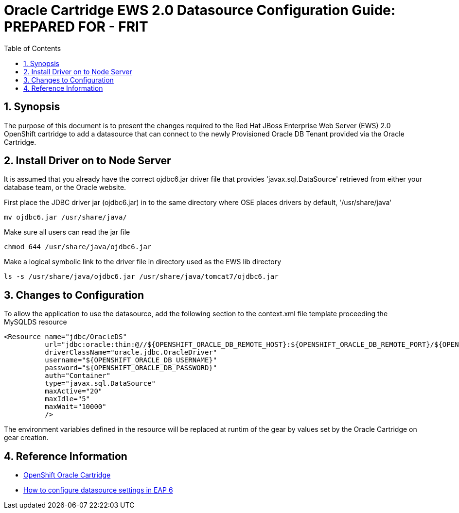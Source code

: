 = {subject}: PREPARED FOR - {customer}
:subject: Oracle Cartridge EWS 2.0 Datasource Configuration Guide
:description: Oracle OpenShift 2 Cartridge EWS 2.0 Datasource Configuration
:doctype: book
:confidentiality: Confidential
:customer:  FRIT
:listing-caption: Listing
:toc:
:toclevels: 6
:sectnums:
:chapter-label:
:icons: font
ifdef::backend-pdf[]
:pdf-page-size: A4
:title-page-background-image: image:../usr/doc/header.jpeg[pdfwidth=8.0in,align=center]
:pygments-style: tango
//:source-highlighter: pygments
:source-highlighter: coderay
endif::[]

== Synopsis

The purpose of this document is to present the changes required to the Red Hat JBoss Enterprise Web Server (EWS) 2.0 OpenShift cartridge to add a datasource that can connect to the newly Provisioned Oracle DB Tenant provided via the Oracle Cartridge.

== Install Driver on to Node Server

It is assumed that you already have the correct ojdbc6.jar driver file that provides 'javax.sql.DataSource' retrieved from either your database team, or the Oracle website.

First place the JDBC driver jar (ojdbc6.jar) in to the same directory where OSE places drivers by default, '/usr/share/java'
```
mv ojdbc6.jar /usr/share/java/
```

Make sure all users can read the jar file
```
chmod 644 /usr/share/java/ojdbc6.jar
```

Make a logical symbolic link to the driver file in directory used as the EWS lib directory
```
ls -s /usr/share/java/ojdbc6.jar /usr/share/java/tomcat7/ojdbc6.jar
```

== Changes to Configuration

To allow the application to use the datasource, add the following section to the context.xml file template proceeding the MySQLDS resource
```
<Resource name="jdbc/OracleDS"
          url="jdbc:oracle:thin:@//${OPENSHIFT_ORACLE_DB_REMOTE_HOST}:${OPENSHIFT_ORACLE_DB_REMOTE_PORT}/${OPENSHIFT_ORACLE_DB_TENANT_ID}"
          driverClassName="oracle.jdbc.OracleDriver"
          username="${OPENSHIFT_ORACLE_DB_USERNAME}"
          password="${OPENSHIFT_ORACLE_DB_PASSWORD}"
          auth="Container"
          type="javax.sql.DataSource"
          maxActive="20"
          maxIdle="5"
          maxWait="10000"
          />
```

The environment variables defined in the resource will be replaced at runtim of the gear by values set by the Oracle Cartridge on gear creation.

== Reference Information

* https://github.com/rhtconsulting/ose2-oracle-frb-cart[OpenShift Oracle Cartridge]
* https://access.redhat.com/solutions/93693[How to configure datasource settings in EAP 6]
